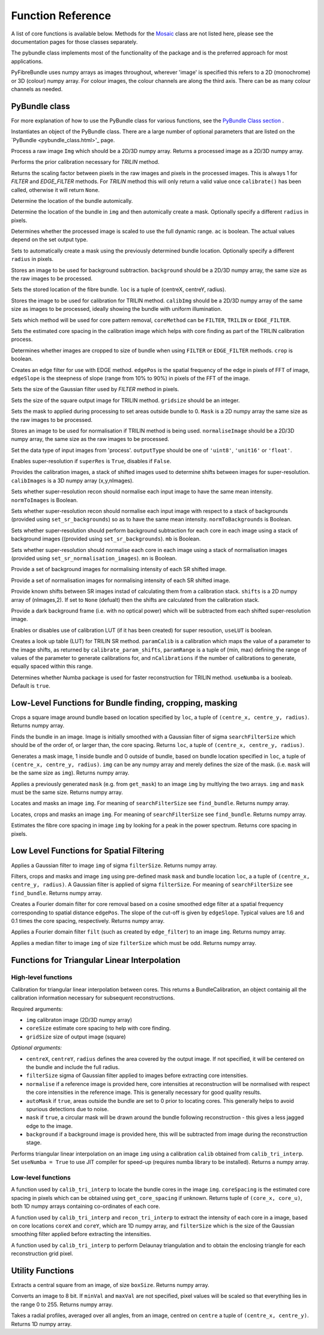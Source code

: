 ------------------
Function Reference
------------------
A list of core functions is available below. Methods for the `Mosaic <mosaicing.html>`_ class are not listed here, please see the documentation pages for those classes separately.

The pybundle class implements most of the functionality of the package and is the preferred approach for most applications.

PyFibreBundle uses numpy arrays as images throughout, wherever 'image' is specified this refers to a 2D (monochrome) or 3D (colour) numpy array. For colour images, the colour channels are along the third axis. There can be as many colour channels as needed.


^^^^^^^^^^^^^^
PyBundle class
^^^^^^^^^^^^^^

For more explanation of how to use the PyBundle class for various functions, see the `PyBundle Class section <pybundle_class.html#default-settings>`_ .

.. py:function:: init([optional parameter-value pairs])

Instantiates an object of the PyBundle class. There are a large number of optional parameters that are listed on the `PyBundle <pybundle_class.html>'_ page.

.. py:function:: process(img)

Process a raw image ``Img`` which should be a 2D/3D numpy array. Returns a processed image as a 2D/3D numpy array.

.. py:function:: calibrate()

Performs the prior calibration necessary for `TRILIN` method.

.. py:function:: get_pixel_scale()

Returns the scaling factor between pixels in the raw images and pixels in the processed images. This is always 1 for `FILTER` and `EDGE_FILTER` methods. For `TRILIN` method this will only return a valid value once ``calibrate()`` has been called, otherwise it will return ``None``.

.. py:function:: set_auto_loc(img)

Determine the location of the bundle automically.

.. py:function:: create_and_set_mask(img, [radius])

Determine the location of the bundle in ``img`` and then automically create a mask. Optionally specify a different ``radius`` in pixels.

.. py:function:: set_auto_contrast(ac)

Determines whether the processed image is scaled to use the full dynamic range. ``ac`` is boolean. The actual values depend on the set output type.

.. py:function:: set_auto_mask(img, [radius])

Sets to automatically create a mask using the previously determined bundle location. Optionally specify a different ``radius`` in pixels.

.. py:function:: set_background(background)

Stores an image to be used for background subtraction. ``background`` should be a 2D/3D numpy array, the same size as the raw images to be processed.

.. py:function:: set_bundle_loc(loc)

Sets the stored location of the fibre bundle. ``loc`` is a tuple of (centreX, centreY, radius).

.. py:function:: set_calib_image(calibImg)

Stores the image to be used for calibration for TRILIN method. ``calibImg`` should be a 2D/3D numpy array of the same size as images to be processed, ideally showing the bundle with uniform illumination.

.. py:function:: set_core_method(coreMethod)

Sets which method will be used for core pattern removal, ``coreMethod`` can be ``FILTER``, ``TRILIN`` or ``EDGE_FILTER``.

.. py:function:: set_core_size(coreSize)

Sets the estimated core spacing in the calibration image which helps with core finding as part of the TRILIN calibration process.

.. py:function:: set_crop(crop)

Determines whether images are cropped to size of bundle when using ``FILTER`` or ``EDGE_FILTER`` methods. ``crop`` is boolean.

.. py:function:: set_edge_filter(edgePos, edgeSlope)

Creates an edge filter for use with EDGE method. ``edgePos`` is the spatial frequency of the edge in pixels of FFT of image, ``edgeSlope`` is the steepness of slope (range from 10% to 90%) in pixels of the FFT of the image.

.. py:function:: set_filter_size(filterSize)

Sets the size of the Gaussian filter used by `FILTER` method in pixels.

.. py:function:: set_grid_size(gridSize)

Sets the size of the square output image for TRILIN method. ``gridsize`` should be an integer.

.. py:function:: set_mask(mask)

Sets the mask to applied during processing to set areas outside bundle to 0. ``Mask`` is a 2D numpy array the same size as the raw images to be processed.

.. py:function:: set_normalise_image(normaliseImage)

Stores an image to be used for normalisation if TRILIN method is being used. ``normaliseImage`` should be a 2D/3D numpy array, the same size as the raw images to be processed.

.. py:function:: set_output_type(outputType)

Set the data type of input images from 'process'. ``outputType`` should be one of ``'uint8'``, ``'unit16'`` or ``'float'``.

.. py:function:: set_super_res(superRes)

Enables super-resolution if ``superRes`` is ``True``, disables if ``False``.

.. py:function:: set_sr_calib_images(calibImages)

Provides the calibration images, a stack of shifted images used to determine shifts between images for super-resolution. ``calibImages`` is a 3D numpy array (x,y,nImages).
 
.. py:function:: set_sr_norm_to_images(normToImages)

Sets whether super-resolution recon should normalise each input image to have the same mean intensity. ``normToImages`` is Boolean.

.. py:function::  set_sr_norm_to_backgrounds(normToBackgrounds)

Sets whether super-resolution recon should normalise each input image with respect to a stack of backgrounds (provided using ``set_sr_backgrounds``) so as to have the same mean intensity. ``normToBackgrounds`` is Boolean.

.. py:function::  set_sr_multi_backgrounds(mb)

Sets whether super-resolution should perform background subtraction for each core in each image using a stack of background images ((provided using ``set_sr_backgrounds``). ``mb`` is Boolean.
    
.. py:function:: set_sr_multi_normalisation(mn)

Sets whether super-resolution should normalise each core in each image using a stack of normalisation images (provided using ``set_sr_normalisation_images``). ``mn`` is Boolean.
    
.. py:function:: set_sr_backgrounds(backgrounds)

Provide a set of background images for normalising intensity of each SR shifted image.

.. py:function:: set_sr_normalisation_images(normalisationImages)

Provide a set of normalisation images for normalising intensity of each SR shifted image.

.. py:function:: set_sr_shifts(shifts)

Provide known shifts between SR images instad of calculating them from a calibration stack. ``shifts`` is a 2D numpy array of (nImages,2). If set to ``None`` (defualt) then the shifts are calculated from the calibration stack.

.. py:function:: set_sr_dark_frame(darkFrame)

Provide a dark background frame (i.e. with no optical power) which will be subtracted from each shifted super-resolution image.

.. py:function:: set_sr_use_lut(useLUT)

Enables or disables use of calibration LUT (if it has been created) for super resoution, ``useLUT`` is boolean.
    
.. py:function:: calibrate_sr_LUT(paramCalib, paramRange, nCalibrations) 

Creates a look up table (LUT) for TRILIN SR method. ``paramCalib`` is a calibration which maps the value of a parameter to the image shifts, as returned by ``calibrate_param_shifts``, ``paramRange`` is a tuple of (min, max) defining the range of values of the parameter to generate calibrations for, and ``nCalibrations`` if the number of calibrations to generate, equally spaced within this range.

.. py:function:: set_use_numba(useNumba)

Determines whether Numba package is used for faster reconstruction for TRILIN method. ``useNumba`` is a booleab. Default is ``true``.

^^^^^^^^^^^^^^^^^^^^^^^^^^^^^^^^^^^^^^^^^^^^^^^^^^^^^^^^^^
Low-Level Functions for Bundle finding, cropping, masking
^^^^^^^^^^^^^^^^^^^^^^^^^^^^^^^^^^^^^^^^^^^^^^^^^^^^^^^^^^

.. py:function:: crop_rect(img, loc)

Crops a square image around bundle based on location specified by ``loc``, a tuple of ``(centre_x, centre_y, radius)``. Returns numpy array.


.. py:function:: find_bundle(img [,searchFilterSize = 4])

Finds the bundle in an image. Image is initially smoothed with a Gaussian filter of sigma ``searchFilterSize`` which should be of the order of, or larger than, the core spacing. Returns ``loc``, a tuple of ``(centre_x, centre_y, radius)``. 


.. py:function:: get_mask(img, loc)

Generates a mask image, 1 inside bundle and 0 outside of bundle, based on bundle location specified in ``loc``, a tuple of ``(centre_x, centre_y, radius)``. ``img`` can be any numpy array and merely defines the size of the mask. (i.e. ``mask`` will be the same size as ``img``). Returns numpy array.


.. py:function:: apply_mask(img, mask)

Applies a previously generated ``mask`` (e.g. from ``get_mask``) to an image ``img`` by multlying the two arrays. ``img`` and ``mask`` must be the same size. Returns numpy array.


.. py:function:: auto_mask(img, [,searchFilterSize])

Locates and masks an image ``img``. For meaning of ``searchFilterSize`` see ``find_bundle``. Returns numpy array.


.. py:function:: auto_mask_crop(img, [,searchFilterSize])

Locates, crops and masks an image ``img``. For meaning of ``searchFilterSize`` see ``find_bundle``. Returns numpy array.


.. py:function:: find_core_spacing(img)

Estimates the fibre core spacing in image ``img`` by looking for a peak in the power spectrum. Returns core spacing in pixels.


^^^^^^^^^^^^^^^^^^^^^^^^^^^^^^^^^^^^^^^^^
Low Level Functions for Spatial Filtering
^^^^^^^^^^^^^^^^^^^^^^^^^^^^^^^^^^^^^^^^^

.. py:function::  g_filter(img, filterSize)

Applies a Gaussian filter to image ``img`` of sigma ``filterSize``. Returns numpy array.


.. py:function:: crop_filter_mask(img, loc, mask, filterSize, [,searchFilterSize])

Filters, crops and masks and image ``img`` using pre-defined mask ``mask`` and bundle location ``loc``, a 
a tuple of ``(centre_x, centre_y, radius)``. A Gaussian filter is applied of sigma ``filterSize``. For meaning of ``searchFilterSize`` see ``find_bundle``. Returns numpy array.


.. py:function:: edge_filter(imgSize, edgePos, edgeSlope)

Creates a Fourier domain filter for core removal based on a cosine smoothed edge filter at a spatial frequency corresponding to spatial distance ``edgePos``. The slope of the cut-off is given by ``edgeSlope``. Typical values are 1.6 and 0.1 times the core spacing, respectively. Returns numpy array.

.. py:function:: filter_image(img, filt)

Applies a Fourier domain filter ``filt`` (such as created by ``edge_filter``) to an image ``img``. Returns numpy array.


.. py:function:: smoothedImg = median_filter(img, filterSize)

Applies a median filter to image ``img`` of size ``filterSize`` which must be odd. Returns numpy array.

^^^^^^^^^^^^^^^^^^^^^^^^^^^^^^^^^^^^^^^^^^^^^^^^^^^
Functions for Triangular Linear Interpolation
^^^^^^^^^^^^^^^^^^^^^^^^^^^^^^^^^^^^^^^^^^^^^^^^^^^
""""""""""""""""""""
High-level functions
""""""""""""""""""""

.. py:function::  calib_tri_interp(img, coreSize, gridSize[, centreX, centreY, radius, filterSize = 0,      normalise = None, autoMask = True, mask = True, background = None])

Calibration for triangular linear interpolation between cores. This returns a BundleCalibration, an object containig all the calibration information necessary for subsequent reconstructions.

Required arguments: 

* ``img`` calibraton image (2D/3D numpy array)
* ``coreSize`` estimate core spacing to help with core finding.
* ``gridSize`` size of output image (square)

*Optional arguments:*

* ``centreX``, ``centreY``, ``radius`` defines the area covered by the output image. If not specified, it will be centered on the bundle and include the full radius.
* ``filterSize`` sigma of Gaussian filter applied to images before extracting core intensities.
* ``normalise`` if a reference image is provided here, core intensities at reconstruction will be normalised with respect the core intensities in the reference image. This is generally necessary for good quality results.
* ``autoMask`` if ``true``, areas outside the bundle are set to 0 prior to locating cores. This generally helps to avoid spurious detections due to noise.
* ``mask`` if ``true``, a circular mask will be drawn around the bundle following reconstruction - this gives a less jagged edge to the image.
* ``background`` if a background image is provided here, this will be subtracted from image during the reconstruction stage.


.. py:function::  recon_tri_interp(img, calib, [useNumba = False])

Performs triangular linear interpolation on an image ``img`` using a calibration ``calib`` obtained from ``calib_tri_interp``. Set ``useNumba = True`` to use JIT compiler for speed-up (requires numba library to be installed). Returns a numpy array.

"""""""""""""""""""
Low-level functions
"""""""""""""""""""

.. py:function:: find_cores(img, coreSpacing)

A function used by ``calib_tri_interp`` to locate the bundle cores in the image ``img``. ``coreSpacing`` is the estimated core spacing in pixels which can be obtained using ``get_core_spacing`` if unknown. Returns tuple of ``(core_x, core_u)``, both 1D numpy arrays containing co-ordinates of each core.

.. py:function:: core_values(img, coreX, coreY, filterSize):

A function used by ``calib_tri_interp`` and ``recon_tri_interp`` to extract the intensity of each core in a image, based on core locations ``coreX`` and ``coreY``, which are 1D  numpy array, and ``filterSize`` which is the size of the Gaussian smoothing filter applied before extracting the intensities.

.. py:function:: init_tri_interp(img, coreX, coreY, centreX, centreY, radius, gridSize, **kwargs):

A function used by ``calib_tri_interp`` to perform Delaunay triangulation and to obtain the enclosing triangle for each reconstruction grid pixel.


^^^^^^^^^^^^^^^^^
Utility Functions
^^^^^^^^^^^^^^^^^

.. py:function:: extract_central(img, boxSize)

Extracts a central square from an image, of size ``boxSize``. Returns numpy array.

.. py:function:: to8bit(img [,minVal = None, maxVal = None]):

Converts an image to 8 bit. If ``minVal`` and ``maxVal`` are not specified, pixel values will be scaled so that everything lies in the range 0 to 255. Returns numpy array.

.. py:function:: radial_profile(img, centre)

Takes a radial profiles, averaged over all angles, from an image, centred on ``centre`` a tuple of ``(centre_x, centre_y)``. Returns 1D numpy array.